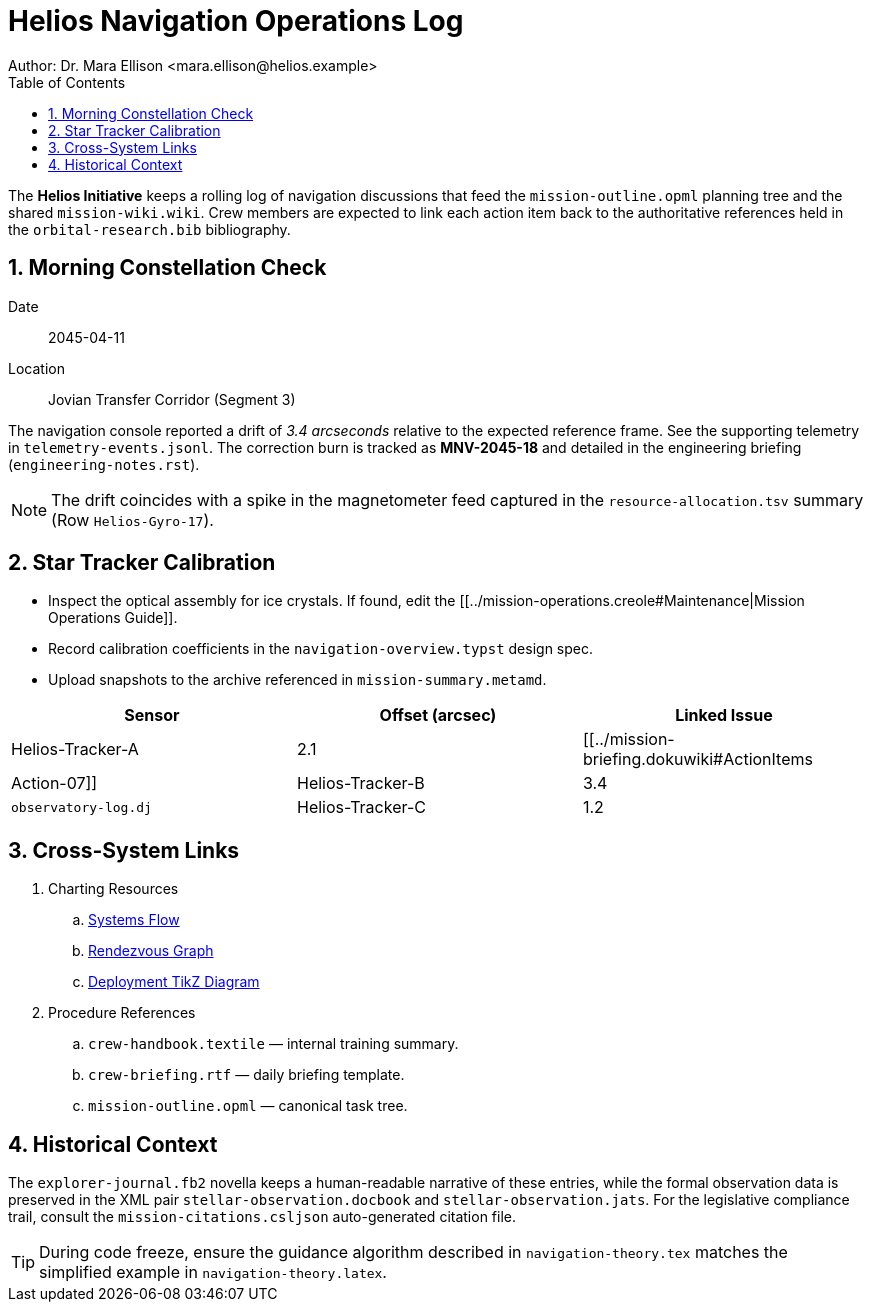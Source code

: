 = Helios Navigation Operations Log
Author: Dr. Mara Ellison <mara.ellison@helios.example>
:toc:
:sectnums:

The *Helios Initiative* keeps a rolling log of navigation discussions that feed the `mission-outline.opml` planning tree and the shared `mission-wiki.wiki`. Crew members are expected to link each action item back to the authoritative references held in the `orbital-research.bib` bibliography.

== Morning Constellation Check

Date:: 2045-04-11
Location:: Jovian Transfer Corridor (Segment 3)

The navigation console reported a drift of _3.4 arcseconds_ relative to the expected reference frame. See the supporting telemetry in `telemetry-events.jsonl`. The correction burn is tracked as **MNV-2045-18** and detailed in the engineering briefing (`engineering-notes.rst`).

NOTE: The drift coincides with a spike in the magnetometer feed captured in the `resource-allocation.tsv` summary (Row `Helios-Gyro-17`).

== Star Tracker Calibration

* Inspect the optical assembly for ice crystals. If found, edit the [[../mission-operations.creole#Maintenance|Mission Operations Guide]].
* Record calibration coefficients in the `navigation-overview.typst` design spec.
* Upload snapshots to the archive referenced in `mission-summary.metamd`.

[cols="1,1,1",options="header"]
|===
|Sensor |Offset (arcsec) |Linked Issue
|Helios-Tracker-A |2.1 | [[../mission-briefing.dokuwiki#ActionItems|Action-07]]
|Helios-Tracker-B |3.4 | `observatory-log.dj`
|Helios-Tracker-C |1.2 | `observatory-log.djot`
|===

== Cross-System Links

. Charting Resources
.. link:mission-flowchart.mermaid[Systems Flow]
.. link:mission-network.gv[Rendezvous Graph]
.. link:deployment-diagram.tikz[Deployment TikZ Diagram]
. Procedure References
.. `crew-handbook.textile` — internal training summary.
.. `crew-briefing.rtf` — daily briefing template.
.. `mission-outline.opml` — canonical task tree.

== Historical Context

The `explorer-journal.fb2` novella keeps a human-readable narrative of these entries, while the formal observation data is preserved in the XML pair `stellar-observation.docbook` and `stellar-observation.jats`. For the legislative compliance trail, consult the `mission-citations.csljson` auto-generated citation file.

TIP: During code freeze, ensure the guidance algorithm described in `navigation-theory.tex` matches the simplified example in `navigation-theory.latex`.
